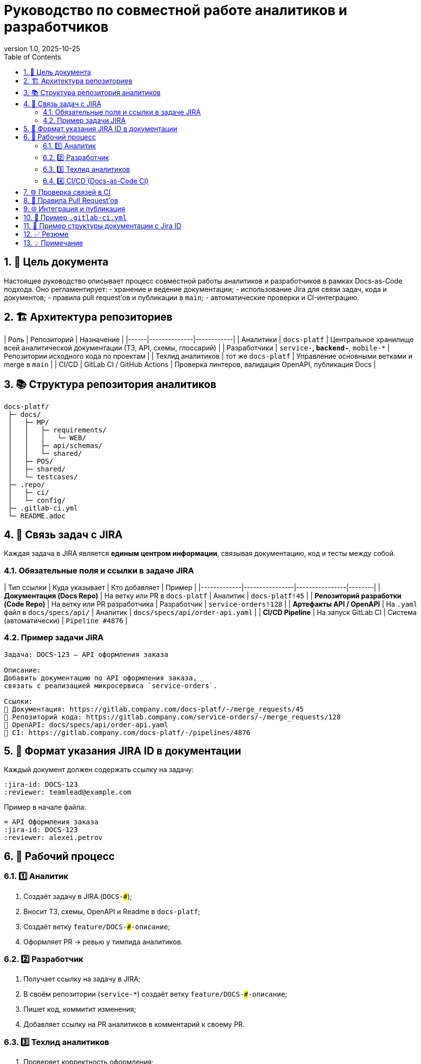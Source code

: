= Руководство по совместной работе аналитиков и разработчиков
:revnumber: 1.0
:revdate: 2025-10-25
:toc:
:toclevels: 3
:sectnums:
:jira-project: DOCS
:team: Docs-as-Code

== 🎯 Цель документа
Настоящее руководство описывает процесс совместной работы аналитиков и разработчиков
в рамках Docs-as-Code подхода.  
Оно регламентирует:
- хранение и ведение документации;
- использование Jira для связи задач, кода и документов;
- правила pull request’ов и публикации в `main`;
- автоматические проверки и CI-интеграцию.

== 🏗️ Архитектура репозиториев

| Роль | Репозиторий | Назначение |
|------|--------------|------------|
| Аналитики | `docs-platf` | Центральное хранилище всей аналитической документации (ТЗ, API, схемы, глоссарий) |
| Разработчики | `service-*`, `backend-*`, `mobile-*` | Репозитории исходного кода по проектам |
| Техлид аналитиков | тот же `docs-platf` | Управление основными ветками и merge в `main` |
| CI/CD | GitLab CI / GitHub Actions | Проверка линтеров, валидация OpenAPI, публикация Docs |

== 📚 Структура репозитория аналитиков

```
docs-platf/
 ├─ docs/
 │   ├─ MP/
 │   │   ├─ requirements/
 │   │   │   └─ WEB/
 │   │   ├─ api/schemas/
 │   │   └─ shared/
 │   ├─ POS/
 │   ├─ shared/
 │   └─ testcases/
 ├─ .repo/
 │   ├─ ci/
 │   └─ config/
 ├─ .gitlab-ci.yml
 └─ README.adoc
```

== 🧩 Связь задач с JIRA

Каждая задача в JIRA является **единым центром информации**,  
связывая документацию, код и тесты между собой.

=== Обязательные поля и ссылки в задаче JIRA

| Тип ссылки | Куда указывает | Кто добавляет | Пример |
|-------------|----------------|----------------|--------|
| **Документация (Docs Repo)** | На ветку или PR в `docs-platf` | Аналитик | `docs-platf!45` |
| **Репозиторий разработки (Code Repo)** | На ветку или PR разработчика | Разработчик | `service-orders!128` |
| **Артефакты API / OpenAPI** | На `.yaml` файл в `docs/specs/api/` | Аналитик | `docs/specs/api/order-api.yaml` |
| **CI/CD Pipeline** | На запуск GitLab CI | Система (автоматически) | `Pipeline #4876` |

=== Пример задачи JIRA

```
Задача: DOCS-123 — API оформления заказа

Описание:
Добавить документацию по API оформления заказа, 
связать с реализацией микросервиса `service-orders`.

Ссылки:
🔗 Документация: https://gitlab.company.com/docs-platf/-/merge_requests/45
🔗 Репозиторий кода: https://gitlab.company.com/service-orders/-/merge_requests/128
📄 OpenAPI: docs/specs/api/order-api.yaml
🚦 CI: https://gitlab.company.com/docs-platf/-/pipelines/4876
```

== 🧮 Формат указания JIRA ID в документации

Каждый документ должен содержать ссылку на задачу:

```adoc
:jira-id: DOCS-123
:reviewer: teamlead@example.com
```

Пример в начале файла:

```adoc
= API Оформления заказа
:jira-id: DOCS-123
:reviewer: alexei.petrov
```

== 🔁 Рабочий процесс

=== 1️⃣ Аналитик
1. Создаёт задачу в JIRA (`DOCS-###`);
2. Вносит ТЗ, схемы, OpenAPI и Readme в `docs-platf`;
3. Создаёт ветку `feature/DOCS-###-описание`;
4. Оформляет PR → ревью у тимлида аналитиков.

=== 2️⃣ Разработчик
1. Получает ссылку на задачу в JIRA;
2. В своём репозитории (`service-*`) создаёт ветку `feature/DOCS-###-описание`;
3. Пишет код, коммитит изменения;
4. Добавляет ссылку на PR аналитиков в комментарий к своему PR.

=== 3️⃣ Техлид аналитиков
1. Проверяет корректность оформления;
2. Проверяет линтеры (Docs CI);
3. После успешного ревью мёржит PR в `main`.

=== 4️⃣ CI/CD (Docs-as-Code CI)
1. Проверяет `.adoc`, `.md`, `.yaml` файлы;
2. Проверяет форматирование, орфографию (Vale);
3. Проверяет валидность OpenAPI;
4. Проверяет наличие `:jira-id:` и соответствие с JIRA;
5. Публикует отчёт о качестве и CI-лог.

== ⚙️ Проверка связей в CI

CI автоматически валидирует:

- Что каждая изменённая документация содержит `:jira-id: DOCS-###`;
- Что Jira ID существует (через REST API);
- Что в JIRA-задаче есть хотя бы одна ссылка на Docs или Code-репозиторий.

Если хотя бы одно условие не выполнено — CI помечает задачу как **incomplete documentation link**.

== 🧩 Правила Pull Request’ов

| Роль | Куда можно делать PR | Кто ревьюит | Когда можно мёржить |
|------|----------------------|--------------|----------------------|
| Аналитик | `develop` | Тимлид аналитиков | После ревью и CI-проверки |
| Аналитик | `main` | Тимлид аналитиков | Только через merge-request |
| Разработчик | свой репозиторий | Тимлид разработчиков | После успешного линта и тестов |
| Тимлид аналитиков | `main` | — | После финальной проверки CI |

== 🌐 Интеграция и публикация

| Этап | Среда | Действие |
|------|--------|----------|
| Тестовая публикация | GitHub Pages | Просмотр отрендеренной документации (Pull Request Preview) |
| Продуктивная публикация | Confluence | Синхронизация после merge в `main` |
| CI проверка | Docs-as-Code CI | Автоматическая валидация перед мёржем |

== 🧰 Пример `.gitlab-ci.yml`

```yaml
stages:
  - lint
  - validate
  - sync

lint:
  stage: lint
  image: docs-cli:ci
  script:
    - bash .repo/ci/scripts/run-linters.sh
  artifacts:
    paths:
      - artifacts/
    expire_in: 3 days

jira-validate:
  stage: validate
  image: alpine:latest
  script:
    - echo "🔍 Checking Jira links..."
    - if ! grep -R ":jira-id:" docs; then
        echo "❌ Missing Jira IDs in documentation.";
        exit 1;
      fi
  allow_failure: false

sync-pages:
  stage: sync
  image: ruby:3.2
  script:
    - echo "📦 Publishing to GitHub Pages..."
    - ./scripts/publish_docs.sh
  only:
    - main
```

== 🧭 Пример структуры документации с Jira ID

```
docs/
 ├─ api/
 │   ├─ order-api.adoc         → :jira-id: DOCS-123
 │   ├─ user-api.adoc          → :jira-id: DOCS-150
 │   └─ payment-api.adoc       → :jira-id: DOCS-155
 ├─ requirements/
 │   └─ web/
 │       └─ WEB.adoc           → :jira-id: DOCS-180
 └─ shared/
     └─ glossary.adoc          → :jira-id: DOCS-001
```

== ✅ Резюме

| Этап | Ответственный | Результат |
|------|----------------|-----------|
| Создание JIRA задачи | Аналитик | DOCS-### |
| Подготовка ТЗ и схем | Аналитик | PR в `docs-platf` |
| Разработка функционала | Разработчик | PR в кодовом репозитории |
| Проверка и merge | Тимлид аналитиков | Мёрж в `main` |
| CI/CD публикация | Система | GitHub Pages / Confluence |

== 💡 Примечание
Документация, не связанная с кодом (например, бизнес-требования или UI-гайдлайны),  
может не содержать JIRA-ID, если она указана в соответствующем разделе исключений (`.repo/config/ignore-jira.yml`).

